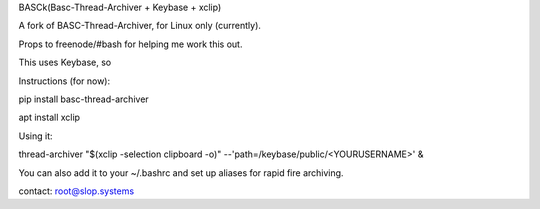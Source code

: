 BASCk(Basc-Thread-Archiver + Keybase + xclip)

A fork of BASC-Thread-Archiver, for Linux only (currently). 

Props to freenode/#bash for helping me work this out.

This uses Keybase, so

Instructions (for now):

pip install basc-thread-archiver

apt install xclip


Using it:

thread-archiver "$(xclip -selection clipboard -o)" --'path=/keybase/public/<YOURUSERNAME>' &

You can also add it to your ~/.bashrc and set up aliases for rapid fire archiving.

contact: root@slop.systems
